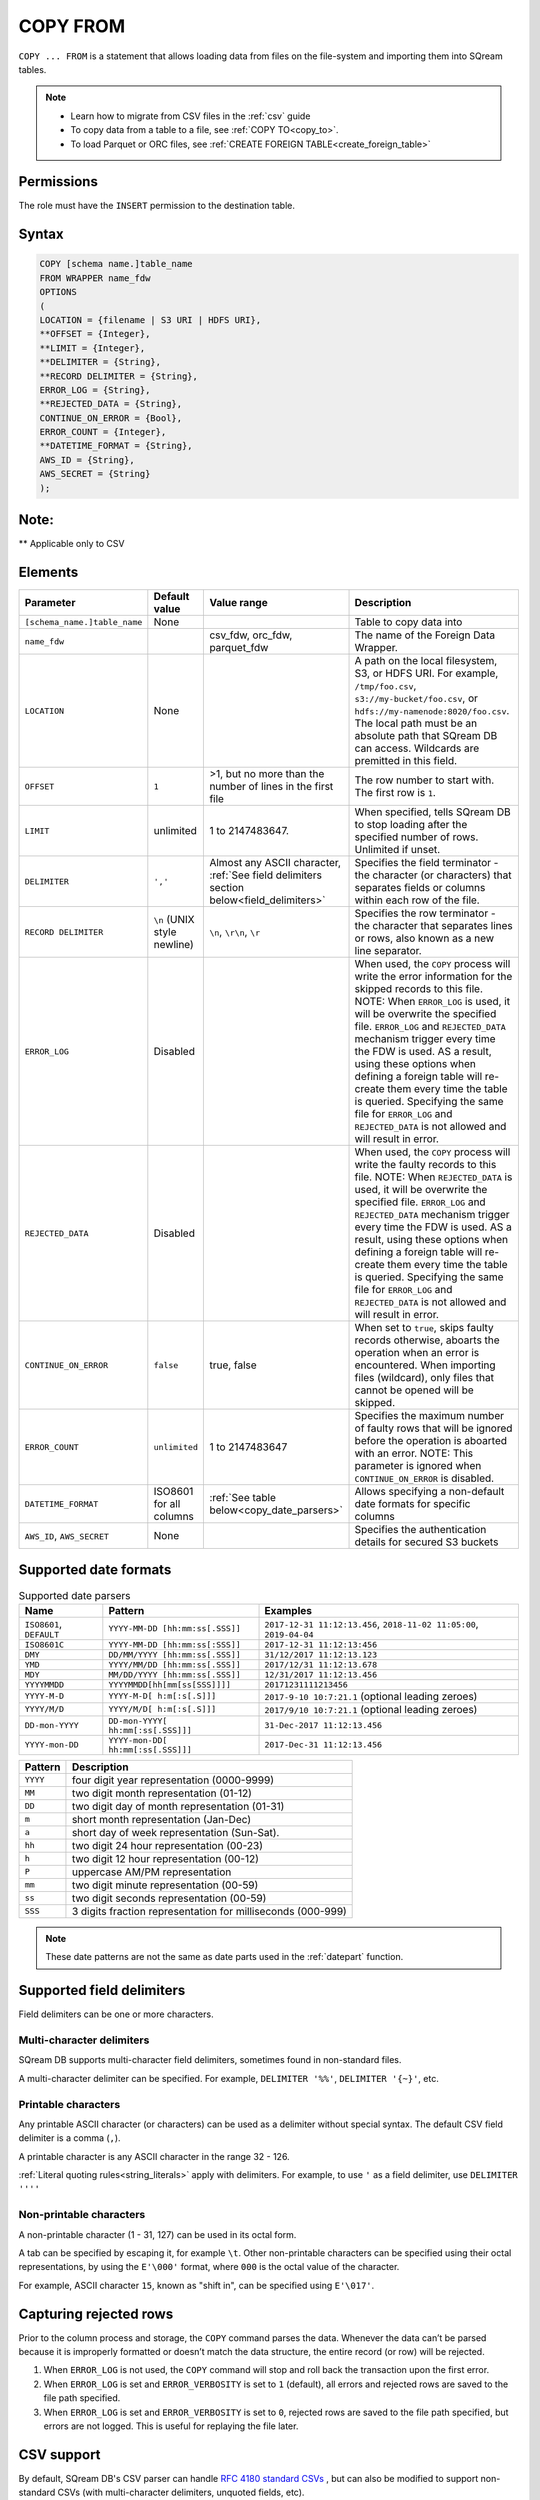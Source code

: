 .. _copy_from:

**********************
COPY FROM
**********************

``COPY ... FROM`` is a statement that allows loading data from files on the file-system and importing them into SQream tables.

.. note:: 
   * Learn how to migrate from CSV files in the :ref:`csv` guide
   * To copy data from a table to a file, see :ref:`COPY TO<copy_to>`.
   * To load Parquet or ORC files, see :ref:`CREATE FOREIGN TABLE<create_foreign_table>`

Permissions
=============

The role must have the ``INSERT`` permission to the destination table.

Syntax
==========

.. code-block:: postgres

   COPY [schema name.]table_name
   FROM WRAPPER name_fdw
   OPTIONS 
   (
   LOCATION = {filename | S3 URI | HDFS URI},
   **OFFSET = {Integer},
   **LIMIT = {Integer},
   **DELIMITER = {String},
   **RECORD DELIMITER = {String},
   ERROR_LOG = {String},
   **REJECTED_DATA = {String},
   CONTINUE_ON_ERROR = {Bool},
   ERROR_COUNT = {Integer},
   **DATETIME_FORMAT = {String},
   AWS_ID = {String},
   AWS_SECRET = {String}
   );

Note:
==========
** Applicable only to CSV

   
Elements
============

.. list-table:: 
   :widths: auto
   :header-rows: 1
   
   * - Parameter
     - Default value
     - Value range
     - Description
   * - ``[schema_name.]table_name``
     - None
     - 
     - Table to copy data into
   * - ``name_fdw``
     - 
     - csv_fdw, orc_fdw, parquet_fdw
     - The name of the Foreign Data Wrapper.
   * - ``LOCATION``
     - None
     -
     - A path on the local filesystem, S3, or HDFS URI. For example, ``/tmp/foo.csv``, ``s3://my-bucket/foo.csv``, or ``hdfs://my-namenode:8020/foo.csv``. The local path must be an absolute path that SQream DB can access. Wildcards are premitted in this field.
   * - ``OFFSET``
     - ``1``
     - >1, but no more than the number of lines in the first file
     - The row number to start with. The first row is ``1``.
   * - ``LIMIT``
     - unlimited
     - 1 to 2147483647.
     - When specified, tells SQream DB to stop loading after the specified number of rows. Unlimited if unset.
   * - ``DELIMITER``
     - ``','``
     - Almost any ASCII character, :ref:`See field delimiters section below<field_delimiters>`
     - Specifies the field terminator - the character (or characters) that separates fields or columns within each row of the file.
   * - ``RECORD DELIMITER``
     - ``\n`` (UNIX style newline)
     - ``\n``, ``\r\n``, ``\r``
     - Specifies the row terminator - the character that separates lines or rows, also known as a new line separator.
   * - ``ERROR_LOG``
     - Disabled
     - 
     - When used, the ``COPY`` process will write the error information for the skipped records to this file.  NOTE: When ``ERROR_LOG`` is used, it will be overwrite the specified file.  ``ERROR_LOG`` and ``REJECTED_DATA`` mechanism trigger every time the FDW is used. AS a result, using these options when defining a foreign table will re-create them every time the table is queried. Specifying the same file for ``ERROR_LOG`` and ``REJECTED_DATA`` is not allowed and will result in error.
   * - ``REJECTED_DATA``
     - Disabled
     - 
     - When used, the ``COPY`` process will write the faulty records to this file.  NOTE: When ``REJECTED_DATA`` is used, it will be overwrite the specified file.  ``ERROR_LOG`` and ``REJECTED_DATA`` mechanism trigger every time the FDW is used. AS a result, using these options when defining a foreign table will re-create them every time the table is queried. Specifying the same file for ``ERROR_LOG`` and ``REJECTED_DATA`` is not allowed and will result in error.
   * - ``CONTINUE_ON_ERROR``
     - ``false``
     - true, false
     - When set to ``true``, skips faulty records otherwise, aboarts the operation when an error is encountered. When importing files (wildcard), only files that cannot be opened will be skipped.
   * - ``ERROR_COUNT``
     - ``unlimited``
     - 1 to 2147483647
     - Specifies the maximum number of faulty rows that will be ignored before the operation is aboarted with an error.  NOTE: This parameter is ignored when ``CONTINUE_ON_ERROR`` is disabled.
   * - ``DATETIME_FORMAT``
     - ISO8601 for all columns
     - :ref:`See table below<copy_date_parsers>`
     - Allows specifying a non-default date formats for specific columns
   * - ``AWS_ID``, ``AWS_SECRET``
     - None
     - 
     - Specifies the authentication details for secured S3 buckets

.. _copy_date_parsers:

Supported date formats
=========================

.. list-table:: Supported date parsers
   :widths: auto
   :header-rows: 1
   
   * - Name
     - Pattern
     - Examples
   * - ``ISO8601``, ``DEFAULT``
     - ``YYYY-MM-DD [hh:mm:ss[.SSS]]``
     - ``2017-12-31 11:12:13.456``, ``2018-11-02 11:05:00``, ``2019-04-04``
   * - ``ISO8601C``
     - ``YYYY-MM-DD [hh:mm:ss[:SSS]]``
     - ``2017-12-31 11:12:13:456``
   * - ``DMY``
     - ``DD/MM/YYYY [hh:mm:ss[.SSS]]``
     - ``31/12/2017 11:12:13.123``
   * - ``YMD``
     - ``YYYY/MM/DD [hh:mm:ss[.SSS]]``
     - ``2017/12/31 11:12:13.678``
   * - ``MDY``
     - ``MM/DD/YYYY [hh:mm:ss[.SSS]]``
     - ``12/31/2017 11:12:13.456``
   * - ``YYYYMMDD``
     - ``YYYYMMDD[hh[mm[ss[SSS]]]]``
     - ``20171231111213456``
   * - ``YYYY-M-D``
     - ``YYYY-M-D[ h:m[:s[.S]]]``
     - ``2017-9-10 10:7:21.1`` (optional leading zeroes)
   * - ``YYYY/M/D``
     - ``YYYY/M/D[ h:m[:s[.S]]]``
     - ``2017/9/10 10:7:21.1`` (optional leading zeroes)
   * - ``DD-mon-YYYY``
     - ``DD-mon-YYYY[ hh:mm[:ss[.SSS]]]``
     - ``31-Dec-2017 11:12:13.456``
   * - ``YYYY-mon-DD``
     - ``YYYY-mon-DD[ hh:mm[:ss[.SSS]]]``
     - ``2017-Dec-31 11:12:13.456``

.. list-table:: 
   :widths: auto
   :header-rows: 1
   
   * - Pattern
     - Description
   * - ``YYYY``
     - four digit year representation (0000-9999)
   * - ``MM``
     - two digit month representation (01-12)
   * - ``DD``
     - two digit day of month representation (01-31)
   * - ``m``
     - short month representation (Jan-Dec)
   * - ``a``
     - short day of week representation (Sun-Sat).
   * - ``hh``
     - two digit 24 hour representation (00-23)
   * - ``h``
     - two digit 12 hour representation (00-12)
   * - ``P``
     - uppercase AM/PM representation
   * - ``mm``
     - two digit minute representation (00-59)
   * - ``ss``
     - two digit seconds representation (00-59)
   * - ``SSS``
     - 3 digits fraction representation for milliseconds (000-999)

.. note:: These date patterns are not the same as date parts used in the :ref:`datepart` function.

.. _field_delimiters:

Supported field delimiters
=====================================================

Field delimiters can be one or more characters.

Multi-character delimiters
----------------------------------

SQream DB supports multi-character field delimiters, sometimes found in non-standard files.

A multi-character delimiter can be specified. For example, ``DELIMITER '%%'``, ``DELIMITER '{~}'``, etc.

Printable characters
-----------------------

Any printable ASCII character (or characters) can be used as a delimiter without special syntax. The default CSV field delimiter is a comma (``,``).

A printable character is any ASCII character in the range 32 - 126.

:ref:`Literal quoting rules<string_literals>` apply with delimiters. For example, to use ``'`` as a field delimiter, use ``DELIMITER ''''``

Non-printable characters
----------------------------

A non-printable character (1 - 31, 127) can be used in its octal form. 

A tab can be specified by escaping it, for example ``\t``. Other non-printable characters can be specified using their octal representations, by using the ``E'\000'`` format, where ``000`` is the octal value of the character.

For example, ASCII character ``15``, known as "shift in", can be specified using ``E'\017'``.

.. _capturing_rejected_rows:

Capturing rejected rows
==========================

Prior to the column process and storage, the ``COPY`` command parses the data.
Whenever the data can’t be parsed because it is improperly formatted or doesn’t match the data structure, the entire record (or row) will be rejected. 

.. image:: /_static/images/copy_from_rejected_rows.png


#. When ``ERROR_LOG`` is not used, the ``COPY`` command will stop and roll back the transaction upon the first error.

#. When ``ERROR_LOG`` is set and ``ERROR_VERBOSITY`` is set to ``1`` (default), all errors and rejected rows are saved to the file path specified.

#. When ``ERROR_LOG`` is set and ``ERROR_VERBOSITY`` is set to ``0``, rejected rows are saved to the file path specified, but errors are not logged. This is useful for replaying the file later.

CSV support
================

By default, SQream DB's CSV parser can handle `RFC 4180 standard CSVs <https://tools.ietf.org/html/rfc4180>`_ , but can also be modified to support non-standard CSVs (with multi-character delimiters, unquoted fields, etc).

All CSV files shoudl be prepared according to these recommendations:

* Files are UTF-8 or ASCII encoded

* Field delimiter is an ASCII character or characters

* Record delimiter, also known as a new line separator, is a Unix-style newline (``\n``), DOS-style newline (``\r\n``), or Mac style newline (``\r``).

* Fields are optionally enclosed by double-quotes, or mandatory quoted if they contain one of the following characters:

   * The record delimiter or field delimiter

   * A double quote character

   * A newline

* 
   If a field is quoted, any double quote that appears must be double-quoted (similar to the :ref:`string literals quoting rules<string_literals>`. For example, to encode ``What are "birds"?``, the field should appear as ``"What are ""birds""?"``.
   
   Other modes of escaping are not supported (e.g. ``1,"What are \"birds\"?"`` is not a valid way of escaping CSV values).

Null markers
---------------

``NULL`` values can be marked in two ways in the CSV:

* An explicit null marker. For example, ``col1,\N,col3``
* An empty field delimited by the field delimiter. For example, ``col1,,col3``

.. note:: If a text field is quoted but contains no content (``""``) it is considered an empty text field. It is not considered ``NULL``.

Examples
===========

Loading a standard CSV file
------------------------------

.. code-block:: postgres
   
   COPY table_name FROM WRAPPER csv_fdw OPTIONS (location = '/tmp/file.csv');


Loading a standard CSV file while skipping faulty rows
------------------------------

.. code-block:: postgres
   
   COPY table_name FROM WRAPPER csv_fdw OPTIONS (location = '/tmp/file.csv', continue_on_error = true);


Loading a standard CSV file while skipping at most 100 faulty rows
------------------------------------------------------------------

.. code-block:: postgres
   
   COPY table_name FROM WRAPPER csv_fdw OPTIONS (location = '/tmp/file.csv', continue_on_error = true, error_count = 100);


Loading a PSV (pipe separated value) file
-------------------------------------------

.. code-block:: postgres
   
   COPY table_name FROM WRAPPER csv_fdw OPTIONS (location = '/tmp/file.psv', delimiter = '|');

Loading a TSV (tab separated value) file
-------------------------------------------

.. code-block:: postgres
   
   COPY table_name FROM WRAPPER csv_fdw OPTIONS (location = '/tmp/file.tsv', delimiter = '\t');
   

Loading a ORC file
-------------------------------------------

.. code-block:: postgres
   
   COPY table_name FROM WRAPPER orc_fdw OPTIONS (location = '/tmp/file.orc');


Loading a Parquet file
-------------------------------------------

.. code-block:: postgres
   
   COPY table_name FROM WRAPPER parquet_fdw OPTIONS (location = '/tmp/file.parquet');


Loading a text file with non-printable delimiter
-----------------------------------------------------

In the file below, the separator is ``DC1``, which is represented by ASCII 17 decimal or 021 octal.

.. code-block:: postgres
   
   COPY table_name FROM WRAPPER psv_fdw OPTIONS (location = '/tmp/file.txt', delimiter = E'\021');   

Loading a text file with multi-character delimiters
-----------------------------------------------------

In the file below, the separator is ``^|``.

.. code-block:: postgres
   
   COPY table_name FROM WRAPPER psv_fdw OPTIONS (location = '/tmp/file.txt', delimiter = '^|');   

In the file below, the separator is ``'|``. The quote character has to be repeated, as per the :ref:`literal quoting rules<string_literals>`.

.. code-block:: postgres
   
   COPY table_name FROM WRAPPER psv_fdw OPTIONS (location = '/tmp/file.txt', delimiter = ''''|');
   

Loading files with a header row
-----------------------------------

Use ``OFFSET`` to skip rows.

.. note:: When loading multiple files (e.g. with wildcards), this setting affects each file separately.

.. code-block:: postgres

   COPY table_name FROM WRAPPER csv_fdw OPTIONS (location = '/tmp/file.psv', delimiter = '|', offset = 2);      

Loading files formatted for Windows (``\r\n``)
---------------------------------------------------

.. code-block:: postgres

   COPY table_name FROM WRAPPER csv_fdw OPTIONS (location = '/tmp/file.psv', delimiter = '\r\n');         

Loading a file from a public S3 bucket
------------------------------------------

.. note:: The bucket must be publicly available and objects can be listed

.. code-block:: postgres

   COPY table_name FROM WRAPPER csv_fdw OPTIONS (location = 's3://sqream-demo-data/file.csv', delimiter = '\r\n', offset = 2);         

Loading files from an authenticated S3 bucket
---------------------------------------------------

.. code-block:: postgres

   COPY table_name FROM WRAPPER psv_fdw OPTIONS (location = 's3://secret-bucket/*.csv', DELIMITER = '\r\n', OFFSET = 2, AWS_ID = '12345678', AWS_SECRET = 'super_secretive_secret');
   
Saving rejected rows to a file
----------------------------------

.. note:: When loading multiple files (e.g. with wildcards), this error threshold is for the entire transaction.

.. code-block:: postgres

   COPY table_name FROM WRAPPER csv_fdw OPTIONS (location = '/tmp/file.csv', 
												                        ,continue_on_error  = true 
                                                ,error_log  = '/temp/load_error.log'
                                                );         

.. code-block:: postgres

    COPY table_name FROM WRAPPER csv_fdw OPTIONS (location = '/tmp/file.psv'
												                         ,delimiter '|'
                                                 ,error_log = '/temp/load_error.log' -- Save error log
                                                 ,rejected_data = '/temp/load_rejected.log' -- Only save rejected rows
                                                 ,limit = 100 -- Only load 100 rows
                                                 ,error_count = 5 -- Stop the load if 5 errors reached
                                                 );         


Load CSV files from a set of directories
------------------------------------------

.. code-block:: postgres

   COPY table_name FROM WRAPPER csv_fdw OPTIONS (location = '/tmp/2019_08_*/*.csv');

Rearrange destination columns
---------------------------------

When the source of the files does not match the table structure, tell the ``COPY`` command what the order of columns should be

.. code-block:: postgres

   COPY table_name (fifth, first, third) FROM WRAPPER csv_fdw OPTIONS (location = '/tmp/*.csv');

.. note:: Any column not specified will revert to its default value or ``NULL`` value if nullable

Loading non-standard dates
----------------------------------

If files contain dates not formatted as ``ISO8601``, tell ``COPY`` how to parse the column. After parsing, the date will appear as ``ISO8601`` inside SQream DB.

These are called date parsers. You can find the supported dates in the :ref:`'Supported date parsers' table<copy_date_parsers>` above

In this example, ``date_col1`` and ``date_col2`` in the table are non-standard. ``date_col3`` is mentioned explicitly, but can be left out. Any column that is not specified is assumed to be ``ISO8601``.

.. code-block:: postgres

   COPY table_name FROM WRAPPER csv_fdw OPTIONS (location = '/tmp/*.csv', datetime_format = 'DMY');
      

